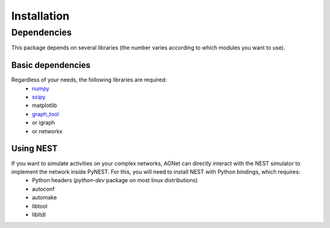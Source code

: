 ============
Installation
============

Dependencies
============

This package depends on several libraries (the number varies according to which modules you want to use).

Basic dependencies
------------------

Regardless of your needs, the following libraries are required:
	* `numpy <http://www.numpy.org/>`_ 
	* `scipy <http://www.scipy.org/scipylib/index.html>`_
	* matplotlib
	* `graph_tool <http://graph-tool.skewed.de>`_
	* or igraph
	* or networkx

Using NEST
----------

If you want to simulate activities on your complex networks, AGNet can directly interact with the NEST simulator to implement the network inside PyNEST. For this, you will need to install NEST with Python bindings, which requires:
	* Python headers (`python-dev` package on most linux distributions)
	* autoconf
	* automake
	* libtool
	* libltdl
